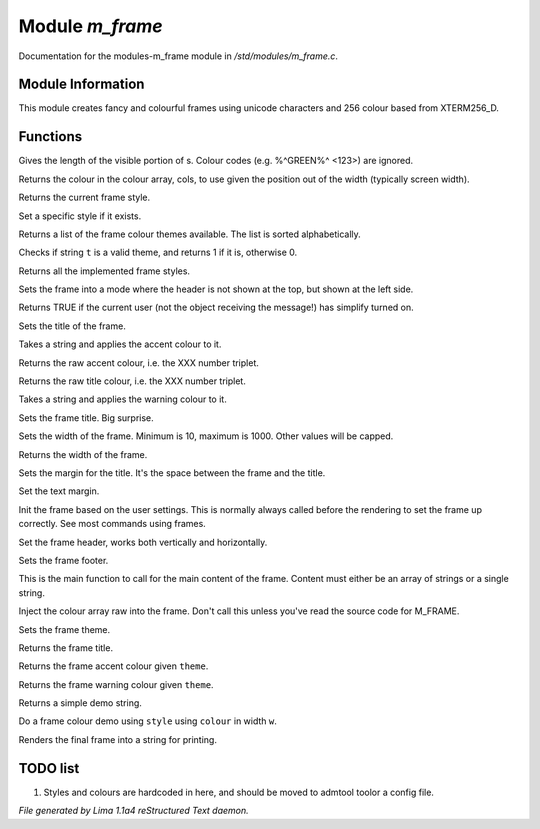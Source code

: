 Module *m_frame*
*****************

Documentation for the modules-m_frame module in */std/modules/m_frame.c*.

Module Information
==================

This module creates fancy and colourful frames using unicode characters
and 256 colour based from XTERM256_D.

.. TAGS: RST

Functions
=========
.. c:function:: int colour_strlen(string str)

Gives the length of the visible portion of s.  Colour
codes (e.g. %^GREEN%^ <123>) are ignored.


.. c:function:: string use_colour(string *cols, int position, int width)

Returns the colour in the colour array, cols, to use given the position
out of the width (typically screen width).


.. c:function:: string query_style()

Returns the current frame style.


.. c:function:: void set_style(string t)

Set a specific style if it exists.


.. c:function:: string *query_frame_colour_themes()

Returns a list of the frame colour themes available. The list is sorted alphabetically.


.. c:function:: int valid_theme(string t)

Checks if string ``t`` is a valid theme, and returns 1 if it is, otherwise 0.


.. c:function:: string *query_frame_styles()

Returns all the implemented frame styles.


.. c:function:: void set_frame_left_header()

Sets the frame into a mode where the header is not shown at the top,
but shown at the left side.


.. c:function:: nomask int frame_simplify()

Returns TRUE if the current user (not the object receiving the message!)
has simplify turned on.


.. c:function:: string title(mixed t)

Sets the title of the frame.


.. c:function:: string accent(mixed t)

Takes a string and applies the accent colour to it.


.. c:function:: string raw_accent()

Returns the raw accent colour, i.e. the XXX number triplet.


.. c:function:: string raw_title()

Returns the raw title colour, i.e. the XXX number triplet.


.. c:function:: string warning(mixed t)

Takes a string and applies the warning colour to it.


.. c:function:: void set_frame_title(string s)

Sets the frame title. Big surprise.


.. c:function:: void set_width(int w)

Sets the width of the frame. Minimum is 10, maximum is 1000. Other values will be capped.


.. c:function:: int query_width()

Returns the width of the frame.


.. c:function:: void set_title_margin(int hm)

Sets the margin for the title. It's the space between the frame and the title.


.. c:function:: void set_text_margin(int tm)

Set the text margin.


.. c:function:: void frame_init_user()

Init the frame based on the user settings. This is normally always called before
the rendering to set the frame up correctly. See most commands using frames.


.. c:function:: void set_frame_header(string hc)

Set the frame header, works both vertically and horizontally.


.. c:function:: void set_frame_footer(string fc)

Sets the frame footer.


.. c:function:: void set_frame_content(mixed c)

This is the main function to call for the main content of
the frame. Content must either be an array of strings or a single string.


.. c:function:: void set_frame_hcolours(string *hc)

Inject the colour array raw into the frame. Don't call this unless you've read the source code
for M_FRAME.


.. c:function:: void set_theme(string t)

Sets the frame theme.


.. c:function:: string query_frame_title(string theme)

Returns the frame title.


.. c:function:: string query_frame_accent(string theme)

Returns the frame accent colour given ``theme``.


.. c:function:: string query_frame_warning(string theme)

Returns the frame warning colour given ``theme``.


.. c:function:: string frame_demo_string(string style, int w)

Returns a simple demo string.


.. c:function:: string frame_colour_demo(string style, string colour, int w)

Do a frame colour demo using ``style`` using ``colour`` in width ``w``.


.. c:function:: string frame_render()

Renders the final frame into a string for printing.


TODO list
=========

1. Styles and colours are hardcoded in here, and should be moved to admtool toolor a config file.


*File generated by Lima 1.1a4 reStructured Text daemon.*
